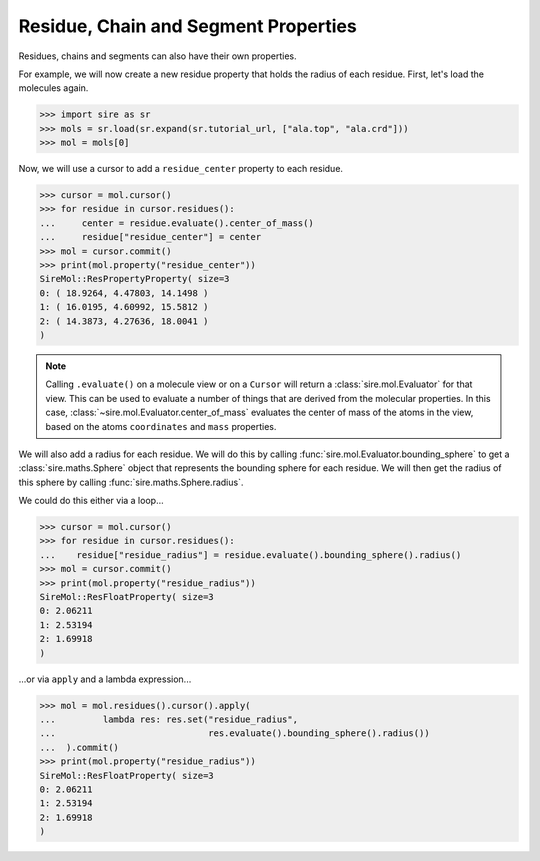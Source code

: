 =====================================
Residue, Chain and Segment Properties
=====================================

Residues, chains and segments can also have their own properties.

For example, we will now create a new residue property that holds the
radius of each residue. First, let's load the molecules again.

>>> import sire as sr
>>> mols = sr.load(sr.expand(sr.tutorial_url, ["ala.top", "ala.crd"]))
>>> mol = mols[0]

Now, we will use a cursor to add a ``residue_center`` property to each
residue.

>>> cursor = mol.cursor()
>>> for residue in cursor.residues():
...     center = residue.evaluate().center_of_mass()
...     residue["residue_center"] = center
>>> mol = cursor.commit()
>>> print(mol.property("residue_center"))
SireMol::ResPropertyProperty( size=3
0: ( 18.9264, 4.47803, 14.1498 )
1: ( 16.0195, 4.60992, 15.5812 )
2: ( 14.3873, 4.27636, 18.0041 )
)

.. note::

    Calling ``.evaluate()`` on a molecule view or on a ``Cursor`` will
    return a :class:`sire.mol.Evaluator` for that view. This can be used
    to evaluate a number of things that are derived from the molecular
    properties. In this case, :class:`~sire.mol.Evaluator.center_of_mass`
    evaluates the center of mass of the atoms in the view, based on the
    atoms ``coordinates`` and ``mass`` properties.

We will also add a radius for each residue. We will do this by calling
:func:`sire.mol.Evaluator.bounding_sphere` to get a
:class:`sire.maths.Sphere` object that represents the bounding sphere
for each residue. We will then get the radius of this sphere by calling
:func:`sire.maths.Sphere.radius`.

We could do this either via a loop...

>>> cursor = mol.cursor()
>>> for residue in cursor.residues():
...    residue["residue_radius"] = residue.evaluate().bounding_sphere().radius()
>>> mol = cursor.commit()
>>> print(mol.property("residue_radius"))
SireMol::ResFloatProperty( size=3
0: 2.06211
1: 2.53194
2: 1.69918
)

...or via ``apply`` and a lambda expression...

>>> mol = mol.residues().cursor().apply(
...         lambda res: res.set("residue_radius",
...                             res.evaluate().bounding_sphere().radius())
...  ).commit()
>>> print(mol.property("residue_radius"))
SireMol::ResFloatProperty( size=3
0: 2.06211
1: 2.53194
2: 1.69918
)


